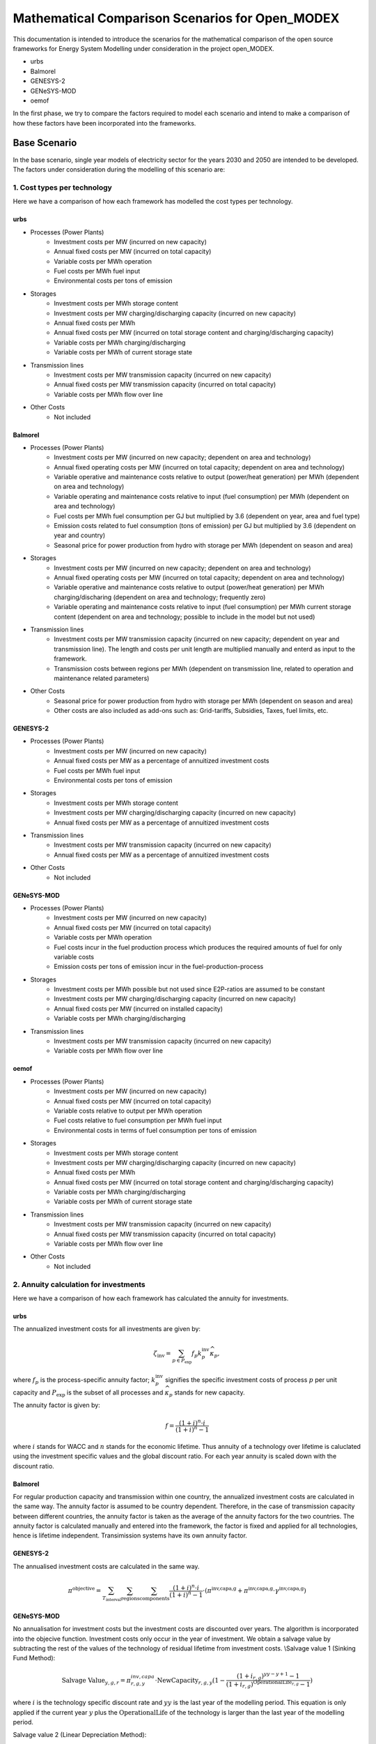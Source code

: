 Mathematical Comparison Scenarios for Open_MODEX
=================================================
This documentation is intended to introduce the scenarios for the mathematical comparison of the open source frameworks for Energy System Modelling under consideration in the project open_MODEX.

* urbs
* Balmorel
* GENESYS-2
* GENeSYS-MOD
* oemof

In the first phase, we try to compare the factors required to model each scenario and intend to make a comparison of how these factors have been incorporated into the frameworks.

Base Scenario
##############
In the base scenario, single year models of electricity sector for the years 2030 and 2050 are intended to be developed. The factors under consideration during the modelling of this scenario are:

1. Cost types per technology
*****************************
Here we have a comparison of how each framework has modelled the cost types per technology.

urbs
^^^^^
* Processes (Power Plants)
   * Investment costs per MW (incurred on new capacity)
   * Annual fixed costs per MW (incurred on total capacity)
   * Variable costs per MWh operation
   * Fuel costs per MWh fuel input
   * Environmental costs per tons of emission
* Storages
   * Investment costs per MWh storage content
   * Investment costs per MW charging/discharging capacity (incurred on new capacity)
   * Annual fixed costs per MWh 
   * Annual fixed costs per MW (incurred on total storage content and charging/discharging capacity) 
   * Variable costs per MWh charging/discharging
   * Variable costs per MWh of current storage state
* Transmission lines
   * Investment costs per MW transmission capacity (incurred on new capacity)
   * Annual fixed costs per MW transmission capacity (incurred on total capacity)
   * Variable costs per MWh flow over line
* Other Costs
   * Not included 
   
Balmorel
^^^^^^^^^
* Processes (Power Plants)
   * Investment costs per MW (incurred on new capacity; dependent on area and technology)
   * Annual fixed operating costs per MW (incurred on total capacity; dependent on area and technology)
   * Variable operative and maintenance costs relative to output (power/heat generation) per MWh (dependent on area and technology) 
   * Variable operating and maintenance costs relative to input (fuel consumption) per MWh (dependent on area and technology)
   * Fuel costs per MWh fuel consumption per GJ but multiplied by 3.6 (dependent on year, area and fuel type)
   * Emission costs related to fuel consumption (tons of emission) per GJ but multiplied by 3.6 (dependent on year and country)
   * Seasonal price for power production from hydro with storage per MWh (dependent on season and area)
* Storages
   * Investment costs per MW (incurred on new capacity; dependent on area and technology)
   * Annual fixed operating costs per MW (incurred on total capacity; dependent on area and technology)
   * Variable operative and maintenance costs relative to output (power/heat generation) per MWh charging/discharing (dependent on area and technology; frequently zero) 
   * Variable operating and maintenance costs relative to input (fuel consumption) per MWh current storage content (dependent on area and technology; possible to include in the model but not used)
* Transmission lines
   * Investment costs per MW transmission capacity (incurred on new capacity; dependent on year and transmission line). The length and costs per unit length are multiplied manually and enterd as input to the framework. 
   * Transmission costs between regions per MWh (dependent on transmission line, related to operation and maintenance related parameters) 
* Other Costs
   * Seasonal price for power production from hydro with storage per MWh (dependent on season and area)
   * Other costs are also included as add-ons such as: Grid-tariffs, Subsidies, Taxes, fuel limits, etc. 
 
GENESYS-2
^^^^^^^^^
* Processes (Power Plants)
   * Investment costs per MW (incurred on new capacity)
   * Annual fixed costs per MW as a percentage of annuitized investment costs  
   * Fuel costs per MWh fuel input
   * Environmental costs per tons of emission
* Storages
   * Investment costs per MWh storage content
   * Investment costs per MW charging/discharging capacity (incurred on new capacity)
   * Annual fixed costs per MW as a percentage of annuitized investment costs 
* Transmission lines
   * Investment costs per MW transmission capacity (incurred on new capacity)
   * Annual fixed costs per MW as a percentage of annuitized investment costs
* Other Costs 
   * Not included 

GENeSYS-MOD
^^^^^^^^^^^^
* Processes (Power Plants) 
   * Investment costs per MW (incurred on new capacity)
   * Annual fixed costs per MW (incurred on total capacity) 
   * Variable costs per MWh operation
   * Fuel costs incur in the fuel production process which produces the required amounts of fuel for only variable costs
   * Emission costs per tons of emission incur in the fuel-production-process
* Storages
   * Investment costs per MWh possible but not used since E2P-ratios are assumed to be constant
   * Investment costs per MW charging/discharging capacity (incurred on new capacity)
   * Annual fixed costs per MW (incurred on installed capacity)
   * Variable costs per MWh charging/discharging
* Transmission lines
   * Investment costs per MW transmission capacity (incurred on new capacity) 
   * Variable costs per MWh flow over line

oemof
^^^^^^
* Processes (Power Plants)
   * Investment costs per MW (incurred on new capacity)
   * Annual fixed costs per MW (incurred on total capacity)
   * Variable costs relative to output per MWh operation
   * Fuel costs relative to fuel consumption per MWh fuel input
   * Environmental costs in terms of fuel consumption per tons of emission
* Storages
   * Investment costs per MWh storage content
   * Investment costs per MW charging/discharging capacity (incurred on new capacity)
   * Annual fixed costs per MWh 
   * Annual fixed costs per MW (incurred on total storage content and charging/discharging capacity) 
   * Variable costs per MWh charging/discharging
   * Variable costs per MWh of current storage state
* Transmission lines
   * Investment costs per MW transmission capacity (incurred on new capacity)
   * Annual fixed costs per MW transmission capacity (incurred on total capacity)
   * Variable costs per MWh flow over line
* Other Costs
   * Not included

2. Annuity calculation for investments
***************************************
Here we have a comparison of how each framework has calculated the annuity for investments.

urbs
^^^^^
The annualized investment costs for all investments are given by:

.. math::
   \zeta_{\text{inv}}=\sum_{p \in P_{\text{exp}}}f_p k^{\text{inv}}_p
   \widehat{\kappa}_p,

where :math:`f_p` is the process-specific annuity factor; :math:`k^{\text{inv}}_p` signifies the specific investment costs of process :math:`p` per unit capacity and :math:`P_{\text{exp}}` is the subset of all processes and :math:`\widehat{\kappa}_p` stands for new capacity. 

The annuity factor is given by:

.. math::

   f=\frac{(1+i)^n\cdot i}{(1+i)^n-1}

where :math:`i` stands for WACC and :math:`n` stands for the economic lifetime. Thus annuity of a technology over lifetime is caluclated using the investment specific values and the global discount ratio. For each year annuity is scaled down with the discount ratio.


Balmorel
^^^^^^^^^
For regular production capacity and transmission within one country, the annualized investment costs are calculated in the same way. 
The annuity factor is assumed to be country dependent. Therefore, in the case of transmission capacity between different countries, the annuity factor is taken as the average of the annuity factors for the two countries. 
The annuity factor is calculated manually and entered into the framework, the factor is fixed and applied for all technologies, hence is lifetime independent. Transimission systems have its own annuity factor. 

GENESYS-2
^^^^^^^^^
The annualised investment costs are calculated in the same way. 

.. math::
  \pi^{\text{objective}} = \sum_{T_{\text{interval}}} \sum_{\text{regions}} \sum_{\text{components}} \frac{(1+i)^n\cdot i}{(1+i)^n-1} \cdot (\pi^{\text{inv,capa,g}} + \pi^{\text{inv,capa,g}} \cdot \gamma^{\text{inv,capa,g}}) 

GENeSYS-MOD
^^^^^^^^^^^^
No annualisation for investment costs but the investment costs are discounted over years. The algorithm is incorporated into the objecive function. 
Investment costs only occur in the year of investment. We obtain a salvage value by subtracting the rest of the values of the technology of residual lifetime from investment costs. 
\\\Salvage value 1 (Sinking Fund Method):

.. math::
  \text{Salvage Value}_{y,g,r} = \pi_{r,g,y}^{inv, capa} \cdot \text{NewCapacity}_{r,g,y} (1 - \frac{(1 + i_{r,g})^{yy - y + 1} - 1}{(1 + i_{r,g})^{\text{OperationalLife}_{r,g}} - 1})

where :math:`i` is the technology specific discount rate and :math:`yy` is the last year of the modelling period. This equation is only applied if the current year :math:`y` plus the :math:`\text{OperationalLife}` of the technology is larger than the last year of the modelling period. 

Salvage value 2 (Linear Depreciation Method):

.. math::
  \text{Salvage Value}_{y,g,r} = \pi_{r,g,y}^{inv, capa} \cdot \text{NewCapacity}_{r,g,y} (1 - \frac{yy - y + 1}{\text{OperationalLife}_{r,g}})

where :math:`yy` is the last year of the modelling period. This equation is only applied if the current year :math:`y` plus the :math:`\text{OperationalLife}` of the technology is larger than the last year of the modelling period. 

oemof
^^^^^^
The annualised investment costs are estimated in the same way, however they are not calculated seperately rather incorporated into the objective function as a fixed part. WACC is also a function of the process :math:`p`.

3. Grid model (DC/Transport/other)
***********************************
Here we have a comparison of how each framework has modelled the grid.

urbs
^^^^^
* Transport model:
     #. Losses:    :math:`\pi^{\text{out}}_{aft}= e_{af}\cdot \pi^{\text{in}}_{aft}.` 

     #. Capacity Limitation:  :math:`\pi^{\text{in}}_{aft}\leq \Delta t \cdot \kappa_{af}.`

(:math:`\pi^{\text{aft}}`: flows across line type :math:`f` on arc :math:`a` (also holds for other direction :math:`a'`) at time :math:`t`) 

* Power flow on a transmission line modelled with DC powerflow:  :math:`\pi_{aft}^\text{in} = \frac{(\theta_{v_{\text{in}}t}- \theta_{v_{\text{out}}t})}{57.2958}(-\frac{-1}{X_{af}}){V_{af\text{base}}^2}`

Here :math:`\theta_{v_{\text{in}}t}` and :math:`\theta_{v_{\text{out}}t}` are the voltage angles of the source site
:math:`{v_{\text{in}}}` and destinaton site :math:`v_{\text{out}}`. These are converted to radian from degrees by
dividing by 57,2958. :math:`{X_{af}}` is the reactance of the transmission line in per unit system and
:math:`(-\frac{-1}{X_{af}})` is the admittance of the transmission line. The DC power flow is achieved through a linear approximation of the AC load flows. No losses can be modelled in DC flow model. 

Balmorel
^^^^^^^^^
Transmission efficiencies are modelled through the balance equation such that for two two regions with a transmission
from first to the second, import in the second region is equal to the export from the first region minus the transmission losses. 
So, production side includes what is imported to the region :math:`r(v^{\text{trans}}_{re,r,t})`, with the assumption of 
a loss :math:`(e_{\text{re,r}})`.

.. math::
 \text{. .}~+ \sum_{re \in R}v^{\text{trans}}_{re,r,t}\cdot(1-e_{\text{re,r}})

The demand side includes what is exported from :math:`r(v^{\text{trans}}_{ri,r,t})`

.. math::
 \text{. .}~+ \sum_{ri \in R}v^{\text{trans}}_{ri,r,t}

where :math:`r` stands for region, :math:`re` for region export, :math:`ri` for region import, :math:`t` for timeslice, :math:`Y` for year and :math:`s` for season. The year and season are defined through :math:`t`. 

If new transmission investments are allowed, electricity transmission is limited by transmission capacity:

.. math::
 \kappa^{\text{trans,exist}}_{re,ri} + v^{\text{trans,new}}_{re,ri}\geq v^{\text{trans}}_{re,ri,t}

where :math:`\kappa^{\text{trans,exist}}_{re,ri}` denotes existing transmission capacity, :math:`v^{\text{trans,new}}_{re,ri}` denotes
newly installed transmission capacity and :math:`v^{\text{trans}}_{re,ri,t}` cover what is being transmitted in :math:`t`. 

Transmission investments are set-symmetric:

.. math::
 v^{\text{trans,new}}_{re,ri} = v^{\text{trans,new}}_{ri,re}

If self-sufficiency is activated, the net import and export in a country are balanced. The default setting for base scenario is with self-sufficiency deactivated. 

GENESYS-2
^^^^^^^^^
An algorithm is called that tries to balance out remaining positive residual load with exceeding generation of interconnected regions. The aim is to dissipate positive and negative residual loads
from different regions to reach an overall balance. For every region and time-step, the grid algorithm tries to exchange power with a certain distance level of neighbours. 
In a random order, all the regions are balanced per level. The balancing mechanism is based on an iterative approach. The algortihm selects a random starting node with electricity surplus
The user defines the number/amount of neighbouring nodes that can recieve surplus electricity.Then, the algorithm checks 
if electricity can be transferred to neighbouring nodes by considering the existing demand and checking if transfer is allowed and does if possible
If all surplus electricity is distributed to neighbouring nodes, next node is selected and the process is repeated with this node. 

Additional description: The next step is the first occurrence of grid balancing. Here a sub-algorithm is called, that tries to balance out remaining positive residual load with exceeding generation of interconnected regions. The aim is to dissipate positive and negative residual loads from different regions to reach an overall balance. For every region and time step, the grid algorithm tries to exchange power with a certain distance level of neighbours. In a random order the list of all regions is balanced per level (for Debug purposes also a deterministic mode is available). The depth of levels for which the balancing is executed can be selected as a usersetting and always starts with the next neighbours. In case the residual load of a neighbouring region is exactly zero, no direct balance is possible, but it is used for transit to next-neighbours. The balancing is limited by the available NTC of a link or the available excess generation. Once activated, the links have a direction of power flow for the time-step, which cannot be reversed within the same time-step. It is, however, possible to add further power flow in the same direction until the full power of the link is reached. The grid balancing module, therefore, cannot guarantee mathematical optimality but was invented as a fast approximation scheme, which emphasises short distance transport. Line losses can be accounted for by a length-dependent efficiency assumption and a length-independent loss factor. [1:1 Beschreibung Dissertation Christian Bussar]

* Capacity restrictions exist.
* DC flow is modelled as NTC the same way as HVAC. 

GENeSYS-MOD
^^^^^^^^^^^^
A transport model with the following notations: :math:`f` is the fuel, :math:`t` is the timestep, :math:`r` and :math:`rr` are the two differnt regions trading, :math:`\pi` is the amount traded and there is an efficiency of connection between the two regions. 
Connection  can always be set between adjacent nodes in the trading relations SET, the capacity of the transmission line connecting the nodes is considered and the efficiency of transmission is distance dependent, thus a tradeloss between regions can be calculated. 

oemof
^^^^^^
* Transport model:
     #. Losses:    :math:`\pi^{\text{import}}_{f,t,r,rr}= \pi^{\text{export}}_{f,t,rr,r} \cdot \epsilon_{f,r,rr}` where :math:`f` is the fuel, :math:`t` is the timestep, :math:`r`,:math:`rr` are the two regions trading, :math:`\pi` is the amount traded and :math:`\epsilon` the efficiency of connection.

     #. Capacity Limitation:  :math:`\pi^{\text{export}}_{f,t,rr,r} \leq \Delta t \cdot \kappa_{f,r,rr}` where :math:`\kappa` is the capacity of connection. 
* All angles are directly input in radians. 


4. Features for modelling storage 
**********************************

Here we have a comparison of how each framework has modelled storage by considering various features such as energy to power ratio, self-discharge, charge/discharge efficiencies, etc. 

urbs
^^^^^
1. Change of storage content

In a storage, the energy content :math:`\epsilon^{\text{con}}_{yvst}` has to be calculated. This is achieved by simply adding all inputs to and subtracting all outputs from the storage content at the previous time step :math:`\epsilon^{\text{con}}_{yvs(t-1)}`:

.. math::
   \epsilon^{\text{con}}_{yvst} = \epsilon^{\text{con}}_{yvs(t-1)} \cdot (1 - d_{yvs})^{\Delta t} + e^{\text{in}}_{yvs} \cdot \epsilon^{\text{in}}_{yvst} - \frac{\epsilon^{\text{out}}_{yvst}}{e^{\text{out}}_{yvs}}

Here, :math:`e^{\text{in,out}}_{yvs}` are the efficiencies for charging and discharging, respectively, and :math:`d_{yvs}` is the hourly self discharge rate.

2. Capacity Limitations

Similar to processes and transmission lines, inputs and outputs are limited by the power capacity of the storage:

.. math::
   \epsilon^{\text{in,out}}_{yvst} \leq \Delta t \cdot \kappa^{\text{p}}_{yvs}

Additionally, the storage content is limited by the total storage energy capacity:

.. math::
  \epsilon^{\text{con}}_{yvst}\leq\kappa^{\text{c}}_{yvs}

3. Cyclicity Rule

In order to avoid windfall profits for the optimization, e.g. by emptying a
storage over the model horizon, the initial and final storage content are
linked via:

.. math::
  \epsilon_{yvs(t_1)}^\text{con} \leq \epsilon_{yvst_N}^\text{con}

where :math:`t_{1,N}` are the initial and final modeled timesteps, respectively.

4. Fixed initial State of Charge (SoC) Rule

It is possible for the user to fix the initial storage content via:

.. math::
   \epsilon_{yvs(t_1)}^\text{con} = \kappa_{yvs}^\text{c} I_{yvs},

where :math:`I_{yvs}` is the fraction of the total storage capacity that is
filled at the beginning of the modeling period.

5. Fixed energy to power ratio

It is sometimes desirable to fix the ratio between energy capacity and
charging/discharging power for a given storage. This is modeled by the
possibility to set a linear dependence between the capacities through a
user-defined "energy to power ratio" :math:`k_{yvs}^\text{E/P}`. Note that this
constraint is only active for the storages with a positive value under the
column "ep-ratio" in the input file, and when this value is not given, the
power and energy capacities can be sized independently

.. math::
   \kappa_{yvs}^c = \kappa_{yvs}^p k_{yvs}^\text{E/P}.

Balmorel
^^^^^^^^^
Electricity storage balance equation (short term) (MWh) is given by:

.. math::
 v^{\text{sto,vol}}_{a,g,t+1} = v^{\text{sto,vol}}_{a,g,t} + v^{\text{sto,load}}_{a,g,t} - \frac{v^{\text{gen}}_{a,g,t}}{\gamma_{\text{g}}}

Here, :math:`v^{\text{sto,vol}}_{a,g,t}` is the volume in storage :math:`g` in an area :math:`a` at time :math:`t`, :math:`v^{\text{sto,load}}_{a,g,t}` is the loaded electricity at time 
:math:`t`, :math:`v^{\text{gen}}_{a,g,t}` is the discharge electricity in time :math:`t` and the discharge happens at efficiency :math:`\gamma_{\text{g}}` which is storage type :math:`g` 
specific. 

The year ans season are specified thorugh the variable :math:`t`. For short term stoarges (intra-seasonal, type: GESTO), the storage content is made circular i.e. the initial storage content at the beginning of the week is regained at the end of the week. 
For long term storages (inter-seasonal, type: GESTOS), this function is not implemented. 

If new investments are allowed, there is an upper limit to electricity storage loading in MW:

.. math::
 \frac{\kappa^{\text{sto,exist}}_{y,a,g} + v^{\text{sto,new}}_{y,a,g}}{\delta^{\text{load}}_{g}} \geq v^{\text{sto,load}}_{y,a,g,t}

Here :math:`\kappa^{\text{sto,exist}}_{y,a,g}` and :math:`v^{\text{sto,new}}_{y,a,g}` are the existing and new capacity for storage 
charging and :math:`\delta^{\text{load}}_{g}` indicate how many hours it takes to charge the storage. So, what is charged in :math:`t`
is limited by the variable capacity accounted for the time it takes to charge. The E2P ratio for charging and discharging are different. 

Electricity storage output limit (MW):

.. math::
 \frac{\kappa^{\text{sto,exist}}_{y,a,g} + v^{\text{sto,new}}_{y,a,g}}{\delta^{\text{unload}}_{g}} \geq v^{\text{gen}}_{y,a,g,t}

Here, :math:`\delta^{\text{unload}}_{g}` indicate how many hours it takes to discharge the storage and :math:`v^{\text{gen}}_{y,a,g,t}` is the discharged power. So, what is available in :math:`t` is 
limited by the available capacity accounted for the time it takes to discharge. 

Decommission of technologies is an option that can be activated or decativated, with decativated as the default setting for the base scenario. 

GENESYS-2
^^^^^^^^^
Generally, storages always require a storage unit connected to a charger/discharger unit. Charger and discharger can either be one unit called ‘bicharger’ or can be modelled seperately with different efficiencies.
The following equations apply to modelling storage in this framework:

1. Initial storage level

.. math::
 v_{y,r,g,t=0}^{\text{sto,vol}} = 0

2. Charge/discharge level

.. math::
 v_{y,r,g,t}^{\text{gen, load}} = v_{y,r,g,t}^{\text{sto,charge}} \cdot \gamma_{y,r,g,t}^{\text{in,gen}} \cdot \Delta t
 \\\ v_{y,r,g,t}^{\text{gen, unload}} = v_{y,r,g,t}^{\text{sto,discharge}} \cdot \gamma_{y,r,g,t}^{\text{out,gen}} \cdot \Delta t
 \\\ \text{Condition:} v_{y,r,g,t}^{\text{gen, load}} \geq 0 + v_{y,r,g,t}^{\text{gen, unload}} \geq 1

where :math:`\gamma_{y,r,g,t}^{\text{in/out,gen}}` represents inverter efficiency (in/out).

3. Storage level

.. math::
 v_{y,r,g,t}^{\text{sto,vol}} = v_{y,r,g,t-1}^{\text{sto,vol}} + v_{y,r,g,t}^{\text{gen, load}} \cdot \gamma_{y,r,g,t}^{\text{total,gen,sto}} - v_{y,r,g,t}^{\text{gen, unload}} 

where :math:`\gamma_{y,r,g,t}^{\text{total,gen,sto}}` represents the efficiency of storage itself, assigned to the discharging process. It is storage-type-specific and can be set to 1 to ignore it. 

4. Total losses

.. math::
 \gamma_{y,r,g,t}^{\text{loss,con}} = v_{y,r,g,t}^{\text{sto,charge}} \cdot (1 - \gamma_{y,r,g,t}^{\text{in, gen}}) + v_{y,r,g,t}^{\text{sto,discharge}} \cdot (1 - \gamma_{y,r,g,t}^{\text{out, gen}}) + v_{y,r,g,t}^{\text{gen,load}} \cdot (1 - \gamma_{y,r,g,t}^{\text{total,gen,sto}})  

This equation is needed to output the total losses of storages and is not influential on storage load behaviour.

GENeSYS-MOD
^^^^^^^^^^^^
* Fixed enery to power ratio
* No time dependent losses 
* Initial state of charge is assumed to be zero. At the moment, storage at the end of an year is the initial storage at the beginning of the next. Welsch formula for storages implemented.
* Capacity restrictions apply on storage as well
* :math:`v^{\text{sto,vol}}_{g,r,t,y} = v^{\text{sto,vol}}_{g,r,t-1,y} + v^{\text{sto,load}}_{g,r,t-1,y}\cdot \gamma^{\text{in}}_{g,y} - \frac{v^{\text{sto,unload}}_{g,r,t-1,y}}{\gamma^{\text{in}}_g,y}`

oemof
^^^^^^
* :math:`\epsilon^{con}_{y,r,g,t} = \epsilon^{con}_{y,r,g,t-1} \cdot (1 - \gamma_{r,g}^{loss,con}) - \frac{\epsilon^{out}_{y,r,g,t}}{\gamma^{out}_{r,g}} + \epsilon^{in}_{y,r,g,t} \cdot \gamma^{in}_{y,r,g}`
* :math:`\epsilon^{con}_{y,r,g,t_0} = \epsilon^{con}_{y,r,g,t_{\infty}}`
* Storage loss is dependent on storage type
* Self discharges are incorporated
* It is optional to set the initial storage level but by default, it is activated
* Seperate capacity for charging/discharging

5. Power plant operation
****************************
Here we have a comparison of the model constraints for power plant operation and expansion of each framework.

urbs
^^^^^
1. Input/Output flows from a process

The operational state of a process is  captured in just one
variable, the process throughput :math:`\tau_{pt}` and is linked to the
commodity flows via the following two rules:

.. math::
   \epsilon^{\text{in}}_{pct}=r^{\text{in}}_{pc}\tau_{pt}
   \\\ \epsilon^{\text{out}}_{pct}=r^{\text{out}}_{pc}\tau_{pt},

where :math:`r^{\text{in, out}}_{pc}` are the constant factors linking the
commodity flow to the operational state. The efficiency :math:`\eta` of the
process :math:`p` for the conversion of commodity :math:`c_1` into commodity
:math:`c_2` is given by:

.. math::
   \eta=\frac{r^{\text{out}}_{pc_2}}{r^{\text{in}}_{pc_1}}.
 
2. Capacity and part load Limitations

The throughput :math:`\tau_{pt}` of a process is limited by its installed
capacity and the specified minimal operational state.

.. math::
  \tau_{pt}\leq \Delta t  \kappa_{p}
   \\\tau_{pt}\geq \Delta t  \underline{P}_{p}\kappa_{p}\\

where :math:`\underline{P}_{p}` is the normalized, minimal operational state of
the process.

3. Intermittent supply

For input commodity of type SupIm, or whenever a certain operation time series of
a given process is desired

.. math::
   \epsilon^{\text{in}}_{cpt}= \Delta t s_{ct}\kappa_{p}.

Here, :math:`s_{ct}` is the time series that governs the exact operation of
process :math:`p` i.e. the capacity factor, leaving only its capacity :math:`\kappa_{p}` as a free
variable.

4. Ramp Limitations

The switching speed of a process can be limited:

.. math::
   |\tau_{pt}-\tau_{p(t-1)}|\leq \Delta t\overline{PG}_p\kappa_{p},

where :math:`\overline{PG}_p` the normalized, maximal gradient of the
operational state in full capacity per timestep.

5. Exogenous time-variable efficiencies

It is possible to manipulate the operation of a process by introducing a time
series, which changes the output ratios and thus the efficiency of a given
process in each given timestep. 

.. math::
   \epsilon^{\text{out}}_{ypct}=r^{\text{out}}_{ypc}f^{\text{out}}_{ypt} \tau_{ypct}
   

Here, :math:`f^{\text{out}}_{pt}` represents the normalized time series of the
varying output ratio.

6. Part-load dependent efficiencies

For a process with part load behavior the equation for the time variable efficiency case takes the form:

.. math::
   \epsilon^{\text{out}}_{ypct} = \Delta t \cdot f^{\text{out}}_{ypt} \cdot \left(\frac{\underline{r}^{\text{out}}_{ypc}-r^{\text{out}}_{ypc}} {1-\underline{P}_{yp}}\cdot \underline{P}_{yp}\cdot \kappa_{yp} + \frac{r^{\text{out}}_{ypc}- \underline{P}_{yp}\underline{r}^{\text{out}}_{ypc}} {1-\underline{P}_{yp}}\cdot \tau_{ypt}\right)

Balmorel
^^^^^^^^^
1. Fuel consumption rate:

.. math::
 v^{\text{fuse}}_{y,a,g,t} = \frac{v^{\text{gen}}_{y,a,g,t}}{\gamma^{\text{g}}}

where :math:`v^{\text{gen}}_{y,a,g,t}` is the power generated and :math:`\gamma^{\text{g}}` is the fuel efficiency.

2. Minimum and maximum electricity generation:

.. math::
 \kappa^{\text{gen,min}}_{c,f}\leq \sum_{a \in c,g \in f, t \in y}v^{\text{gen}}_{y,a,g,t}\leq \kappa^{\text{gen,max}}_{c,f}

where :math:`\kappa^{\text{gen,max}}_{c,f}` and :math:`\kappa^{\text{gen,min}}_{c,f}` are the parameters stating maximum and minimum electricity generation by fuel respectively
and :math:`v^{\text{gen}}_{y,a,g,t}` is the generation from technology :math:`g`.

3. Minimum and maximum fuel use:

.. math::
 \kappa^{\text{fuse,min}}_{y,c,f}\leq \sum_{a \in c,g \in f, t \in y}v^{\text{fuse}}_{y,a,g,t}\leq \kappa^{\text{fuse,max}}_{y,c,f}

where :math:`\kappa^{\text{fuse,max}}_{y,c,f}` and :math:`\kappa^{\text{fuse,min}}_{c,f}` are the parameters stating maximum and minimum fuel use in GJ per year respectively.

4. Exact fuel use:

.. math::
 \sum_{a \in c,g \in f, t \in y}v^{\text{fuse}}_{y,a,g,t} = \kappa^{\text{fuse,exact}}_{y,c,f}


where :math:`\kappa^{\text{fuse,exact}}_{y,c,f}` is the required fuel in GJ per year. 

5. If investments are allowed, capacity constraint on technologies with endogeneous investment:

.. math::
 v^{\text{gen}}_{y,a,g,t} \leq \kappa^{\text{gen,exist}}_{y,a,g} + v^{\text{gen,new}}_{y,a,g}

6. Capacity constraint on power from hydro-run-of-river, wind, solar, wave cannot be dispatched:

.. math::
 v^{\text{renew}}_{y,a,g,t} \leq \frac{\sigma^{\text{renew}}_{a}\cdot cf^{\text{renew}}_{a,t}}{\sum_{t \in y}cf^{\text{renew}}_{a,t}}(\kappa^{\text{renew,exist}}_{y,a,g} + v^{\text{renew,new}}_{y,a,g})

where :math:`v^{\text{renew}}_{y,a,g,t}` is the generated renewable power, :math:`cf^{\text{renew}}_{a,t}` is the capacity factor (availability of the renewable source) in a specific hour and :math:`\sigma^{\text{renew}}_{a}` is the amount of full-load hours. Again, 
:math:`\kappa^{\text{renew,exist}}_{y,a,g}` is the existing renewable capacity and :math:`v^{\text{renew,new}}_{y,a,g}` is the newly installed capacity. 

7. Maximum electricity capacity:

.. math::
 \sum_{a \in c, g \in f}\kappa^{\text{exist}}_{y,a,g} + v^{\text{new}}_{y,a,g} \leq \kappa^{\text{fuel potential}}_{c,f}
 
where :math:`\kappa^{\text{fuel potential}}_{c,f}` indicates the full potential restriction by geography (MW).

8. Capacity restrictions by fuel - Minimum and Maximum capacity:

.. math::
 \kappa^{\text{capa,min}}_{y,c,f} \leq \sum_{a \in c, g \in f}\kappa^{\text{exist}}_{y,a,g} + v^{\text{new}}_{y,a,g} \leq \kappa^{\text{capa,max}}_{y,c,f}

where :math:`\kappa^{\text{capa,min}}_{y,c,f}` and :math:`\kappa^{\text{capa,max}}_{y,c,f}` are the minimum and maximum capacity by fuel per year (MW) respectively. 

9. Exact fuel use:

.. math::
 \sum_{a \in c, g \in f}\kappa^{\text{exist}}_{y,a,g} + v^{\text{new}}_{y,a,g} = \kappa^{\text{capa,exact}}_{y,c,f}

where :math:`\kappa^{\text{capa,exact}}_{y,c,f}` is the required capacity by fuel per year (MW).

GENESYS-2
^^^^^^^^^
* Part-load behaviour is not modelled. 
* For a generic process: :math:`\frac{v^{\text{gen}}_{f,g,m,r,t,y}}{\gamma^{\text{outgen}}_{f,g,m,r,y}} = \sum_{f \in F}v^{\text{fuse}}_{f,g,m,r,t,y} \cdot \gamma^{\text{ingen}}_{f,g,m,r,y}`
* No ramping constraints.

GENeSYS-MOD
^^^^^^^^^^^^
* No part load efficiency has been implemented
* For a generic process: :math:`\frac{v^{\text{gen}}_{f,g,m,r,t,y}}{\gamma^{\text{outgen}}_{f,g,m,r,y}} = \sum_{f \in F}v^{\text{fuse}}_{f,g,m,r,t,y} \cdot \gamma^{\text{ingen}}_{f,g,m,r,y}`
* Generation is calculated using overall plant efficiencies that are always time independent. Delta t is always one hour: :math:`v^{\text{gen}}_{y,r,g,t} = v^{\text{fuse}}_{y,r,g,t} \cdot \gamma^{\text{total,gen}}_{g} \cdot \Delta t`
* Capacity factor is used to calculate generation of VRE units:  :math:`v^{\text{gen}}_{y,r,g,t} = v^{\text{capa}}_{y,r,g} \cdot \text{CF}^{\text{in,gen}}_{y,r,g,t} \cdot \Delta t`
* Ramping is posiible, but not often used. 

oemof
^^^^^^
* Dispatchable: :math:`0 \leq v^{\text{gen}}_{y,r,g,t} \leq \kappa^{\text{capa}}_{r,g}`
* Conversion: :math:`v^{\text{fuse}}_{y,r,g,t} = \frac{1}{\gamma^{\text{out,gen}}_{r,g}} \cdot v^{\text{fuse}}_{y,r,g,t}`
* Volatile: :math:`v^{\text{gen}}_{y,r,g,t} = \kappa^{\text{capa}}_{r,g} \cdot \gamma^{\text{capa}}_{y,r,g,t}`
* It is possible to include ramping constraints and part-load behaviour.

6. Imports/Exports
*******************

Here we have a comparison of how each framework has incorporated the concept of imports/exports.

urbs
^^^^^
Buying/Selling electricity from/to an external market is possible with limited interconnector capacities (expansion is also allowed), and time-variable buying/selling prices per MWh. 

Balmorel
^^^^^^^^^
* Balmorel per default operates with fixed import/export in specified hours. This is provided through an input file (X3FX_VAR_T) with either a positive (net export) or negative (net import) number (included in the balance equation as additional/substracted demand).
* Additionally an add-on (X3V) allow for the model to decide on import/export by including time series for import/export prices (X3VPEX(IM) dependent on year, region, time). This exchange can only appear on pre-specified connections and an upper limit is imposed. The exchange is assumed to be lossless and without transmission cost. 
* Fixed import/export amounts are given in time series: The costs are manually calculated by multiplying the price and amount of import or export per timestep. 
* The connections are pre-defined and with an upper limit. It is assumed to have no losses and no transmission costs.  

GENESYS-2
^^^^^^^^^
Imports/exports are not incorporated into the model. 

GENeSYS-MOD
^^^^^^^^^^^^
Buying/Selling electricity from/to an external market is possible with limited interconnector capacities (expansion is also allowed), and yearly (not time-variable) buying/selling prices per MWh.
All cost parameters are on an yearly basis.  

oemof
^^^^^^
Imports/Exports are modelled with hourly variable prices. It is also possible to set capacity restrictions on the import/exports.

Scenario Variation I
#####################
In scenario variation I, an intertemporal model of the electricity sector is intended to be developed.

1. Intertemporal cost models
*****************************
Here we have a comparison of how each framework handles the costs for intertemporal models. 

urbs
^^^^^

A discount rate :math:`(j)` is used for the time value of money. Fixed, variable, fuel and environmental costs at each support year are repeatedly incurred until the next support year (which is after :math:`k` years), while being discounted by the factor :math:`(1-j)` each year in between: 

.. math::
   D_m=\sum_{l=m}^{m+k-1}(1+j)^{-l}=(1+j)^{-m}\sum_{l=0}^{k-1}(1+j)^{-l}=(1+j)^{-m}\frac{1-(1+j)^{-k}}{1-(1+j)^{-1}}=(1+j)^{1-m}\frac{1-(1+j)^{-k}}{j}

This factor is then used to calculate the costs associated with the support year :math:`m` as follows (example given for variable costs, but also holds for fixed, fuel and environmental costs): 

.. math::
   \zeta_{\text{var}}^{\{m,m+1,..,m+k-1\}}=D_m\cdot\zeta_{\text{var}}^{m},

In contrary to the former mentioned type of costs, the investment costs have to be first annualized. This leads to another way of calculating its intertemporal costs (for an investment made in year :math:`m`): 

.. math::
   C^{\text{total}}_{\text{m}}&=D_{m}\cdot f \cdot C = (1+j)^{1-m}\frac{1-(1+j)^{-k}}{j} \cdot \frac{(1+i)^n\cdot i}{(1+i)^n-1} \cdot C\underbrace{(1+j)^{1-m}\cdot \frac{i}{j}\cdot \left(\frac{1+i}{1+j}\right)^n\cdot \frac{(1+j)^n-(1+j)^{n-k}}{(1+i)^n-1}}_{=:I_{\text{m}}}\cdot C

Now that :math:`k` in above equation gives the number of years of investments's lifetime that fall into the model horizon. This means that the portion of the investment that falls beyond model horizon are deducted from the investment. 

Balmorel
^^^^^^^^^
* Discounting mechanisms on the objective are appplied, making distant future years count less in the model than near years.
   * Discount factor represents society's perception of how future years' costs and benefits shall be evaluated. Discount factor for weighting future years relative to the first year in :math:`Y` is calculated where :math:`D` is a scalar of value 0.04 and :math:`(y-y')` is the distance to the first year in the model. Its value can be changed based on the input data manually. 
* Additionally in the objective:
   * Annuity factor is multiplied directly on the investment costs in order to have it annualised.
   * Since balmorel is defined over a set :math:`YYY` but may only be calculated for a subset of these years, a weighting is provided to all selected years, indicating the share of the time horizon in :math:`YYY` that the selected year represents. For example, if :math:`YYY = \{2020,2021,2022,2023,2024,2025\}`, then the selection could be :math:`Y = \{2020,2024\}` and the weighting could then indicate that 2020 represents the first 3 years while 2024 represents the latter 3 years. It could also be a subjective weighting making some years count more.  
   * The weighting factor is put in manually and can be chosen arbitraly, i.e. the weights do not need to sum up to total amount of years

GENESYS-2
^^^^^^^^^^
Annuities are calculated for each year and added to the total annuity sum. 

GENeSYS-MOD
^^^^^^^^^^^^
All costs (investment, fixed, variable, trade, emissions) are calculated as in the base scenario. There is no annualisation of investment costs. 

oemof
^^^^^^
Intertemporal constraints aren't an atomic building block in oemof. It is possible to manually build a model using them, but the mathematical formulation is not generic but specific to the particular model.
No connection between time steps can be established, support years can be calculated individually, no framework inherent functionality 


2. Carrying on technology capacities across years
**************************************************
Here we have a comparison of how each framework has modelled carrying on technology capacities across years.

urbs
^^^^^
Urbs uses a 'single problem approach'. The model has the perfect foresight of capacities across all support years. For the first support year of the model, already existing capacities for technologies are given with a remaining lifetime. For new installations, the economic lifetime behaves also as the technical lifetime. The units exceeding their technical lifetimes are decommissioned. 
Sets that determine for process :math:`p`, that is built in year :math:`y_{i}`, whether it is operational in later year :math:`y_{j}`: :math:`O_{\text{inst}}`: for the first support year of the model, :math:`O` for the rest of the support years)

.. math::
   O:=\{(p,y_i,y_j)|p\in P,~\{y_i,y_j\}\in Y,~y_i\leq y_j,~ y_i + L_p \geq\ y_{j+1}\}\\\\
   O_{\text{inst}}:=\{(p, y_j)|p\in P_0,~y\in Y,~y_0+T_p\geq y_{j+1}\}

Using these sets, the available capacities are determined at each support year:

.. math::
   \kappa_{yp} = \sum_{y^{\prime}\in Y\\(p,y^{\prime},y)\in O} \widehat{\kappa}_{y^{\prime}p} + K_{p} ~,~~\text{if}~(p,y)\in O_{\text{inst}}\\\\
   \kappa_{yp} = \sum_{y^{\prime}\in Y\\(p,y^{\prime},y)\in O} \widehat{\kappa}_{y^{\prime}p}

Balmorel
^^^^^^^^^
* Decommission: Implemented as an add-on which may be activated. It holds different options both for existing capacity and for invested capacity.
   * Decommission due to lifetime
   * Decommission due to profitability
   * Additional option for the system to buy back decommissioned capacity. 
* Foresight:  We define the full time horizon by :math:`YYY` and make a selection for the years we want to actually consider in the model (:math:`Y`). Consequently an optimisation is performed for each element in Y but each run may cover more years from Y. We define by YMODEL how many years of :math:`Y` that the model, in each model run know with perfect foresight. YMODELDELTA indicate the range between each of the foresight years. Therefore, investments made in year :math:`Y` may be selected based on foresight on some future years and the selected capacities are then transferred to the next year, where new decisions are made, also based on foresight years. 

GENESYS-2
^^^^^^^^^^
Capacities are carried on as long as the end of lifetime is reached. There can be initial capacities defined in the starting year but it is not mandatory. Perfect foresight. Support years are set as targets and capacity pathways are optimized in between.

GENeSYS-MOD
^^^^^^^^^^^^
Single problem approach. The model has the perfect foresight of capacities across all support years. For all years, the remaining amount of capacities built before the modleling horizon are given by the modeler. For new installations, the economic lifetime behaves also as the technical lifetime. The units exceeding their technical lifetimes are decommissioned. If investments expire between two support years, they are added to the previous year. 

oemof
^^^^^^
No perfect foresight

3. :math:`CO_{2}` budget instead of yearly limits
**************************************************
Here we have a comparison of how each framework has incorporated the emission budget in its framework.  

urbs
^^^^^
While in an intertemporal model all the yearly commodity costraints remain valid, one addition is possible concerning :math:`CO_{2}` emissions. Here, a budget can be given, which is valid over the entire modelling horizon:

.. math::
   -w\sum_{y\in Y\\t\in T_{m}}\text{CB}(y,\text{CO}_2,t)\leq \overline{\overline{L}}_{\text{CO}_2}

where :math:`w` are the weights of a given support year (number of years until the next support year, and a user-input value for the last support year in the model). Currently, this is hard-coded for :math:`CO_{2}` only.  Capacities are the only information flow between support years.

Balmorel
^^^^^^^^^
Balmorel only have yearly limits and a cost of emission in the objective but no emission budget.
The limit on annual :math:`CO_{2}`-emission by year and country in kg/MW is given by:

.. math::
 \sum_{a \in c, t \in y}\lambda_{\text{g}}^{\text{co2}} \cdot v^{\text{fuse}}_{\text{y,a,g,t}} \leq \Lambda_{\text{y,c}}^{\text{CO2}}

where :math:`\lambda_{\text{g}}^{\text{co2}}` is the emission per production from :math:`g` and :math:`\Lambda_{\text{y,c}}^{\text{CO2}}` is the country and year specific limitation. 

The limit on annual :math:`CO_{2}`-emission by year for aggregated countries in kg/MW is given by:

.. math::
 \sum_{a \in C, t \in y}\lambda_{\text{g}}^{co2} \cdot v^{\text{fuse}}_{y,a,g,t} \leq \Lambda_{\text{y}}^{CO2}

where :math:`\Lambda_{\text{y,c}}^{CO2}` is the year specific limitation over aggregated countries. 

GENESYS-2
^^^^^^^^^^
* Weighting emissions at each support year: All are rated the same and the sum of the complete emissions is taken. 
* Weighting emissions at the end of the modelling horizon: An optimal expansion path formed based on the expansion optimisation for support years and every year we consider the sum of capacity expansion and emission

GENeSYS-MOD
^^^^^^^^^^^^
Weighted annual emissions and linear interpolation between support years.

oemof
^^^^^^
Heuristic approach, no optimisation approach when manually allocating budget to years.

Scenario Variation II
#####################
In scenario variation II, an intertemporal model of the electricity as well as heat sector is intended to be developed.

1. Emission limits by sector
*****************************
Here we have a comparison of how each framework has modelled the emission limits by sector.

urbs
^^^^^
In urbs, the :math:`CO_{2}` limit is set in a sector-neutral way. Sector-specific limits could however be implemented by reformulating the commodity flows in emitting processes.

Balmorel
^^^^^^^^^
The emission limits are country and year specific and not specified per sector. 

GENESYS-2
^^^^^^^^^^
Emission limits cannot be modelled as sector-specific.

GENeSYS-MOD
^^^^^^^^^^^^
Annual sectoral emission limits are possible for emissions :math:`e`, sector :math:`se`, year :math:`y`, region :math:`r`. :math:`T` denotes technologies that are part of sector :math:`se`.

oemof
^^^^^^
It is possible to specify sector-specific emission limits.

2.Modelling of multiple input- multiple output technologies
************************************************************
Here we have a comparison of how each framework has modelled multiple input- multiple output technologies.

urbs
^^^^^
Similar to single input- single output technologies, multiple input- multiple output technologies are also modelled either with constant efficiencies, exogeneously variable efficiencies or load-dependent efficiencies. Modelling the dependency between the thermal and electrical efficiency is not possible.

Balmorel
^^^^^^^^^
The equations related to CHP backpressure:

1. Fuel usage

.. math::
 \upsilon^{\text{fuse}}_{y,a,g,t} = \frac{\upsilon^{\text{gen}}_{y,a,g,t} + \gamma^{\text{CV}}_{g} \cdot \upsilon^{\text{gen,heat}}_{y,a,g,t}}{\gamma^{\text{in,gen}}_{g}}

2. Limited by Cb-line:

.. math::
 \upsilon^{\text{gen}}_{y,a,g,t} = \upsilon^{\text{gen,heat}}_{y,a,g,t} \cdot \gamma^{\text{CB}}_{g}

The equations related to CHP extraction:

1. Fuel usage

.. math::

	\upsilon^{\text{fuse}}_{y,a,g,t} = \frac{\upsilon^{\text{gen}}_{y,a,g,t} + \gamma^{\text{CV}}_{g} \cdot \upsilon^{\text{gen,heat}}_{y,a,g,t}}{\gamma^{\text{in,gen}}_{g}}

2. Limited by Cb-line:

.. math::

	\upsilon^{\text{gen}}_{y,a,g,t} \geq \upsilon^{\text{gen,heat}}_{y,a,g,t} \cdot \gamma^{\text{CB}}_{g}

3. Limited by Cv-line:

.. math::

	\upsilon^{\text{gen}}_{y,a,g,t} \leq \kappa^{\text{capa}}_{y,a,g} + \upsilon^{\text{capa}}_{y,a,g} - \upsilon^{\text{gen,heat}}_{y,a,g,t} \cdot \gamma^{\text{CB}}_{g}


GENESYS-2
^^^^^^^^^^
Modelling of multiple input- multiple output technologies is not possible. 

GENeSYS-MOD
^^^^^^^^^^^^
Multiple input- multiple output technologies are modelled in the same way as regular processes. Modelling the dependency between thermal and electrical efficiency is not possible. Constant efficiency and thermal/electrical rate can be modelled. CHP have predefined power to heat ratios.

oemof
^^^^^^
The equations related to CHP Extraction Turbine are given below:

.. math::

  v^{gen, el} \leq \kappa^{capa} \\\\
  \kappa^{capa} \leq \overline{\kappa}^{capa}

.. math::
    v^{fuse}(t) =
    \frac{v^{gen, el}(t) + v^{gen, th}(t) \\\\
    \cdot \beta(t)}{\gamma^{cond}(t)}
    \qquad \forall t \in T

.. math::
    v^{gen, el}(t)  \geq  v^{gen, th}(t) \cdot
    \frac{\gamma^{el}(t)}{\gamma^{th}(t)}
    \qquad \forall t \in T


where :math:`\gamma^{cond}` is the electrical efficiency in full extraction mode
and :math:`\beta` is the power-loss index defined as:

.. math::
    \beta(t) = \frac{\gamma^{cond}(t) -
    \gamma^{el}(t)}{\gamma^{th}(t)}
    \qquad \forall t \in T


CHP backpressure turbines are modelled based on their time dependent electrical and thermal efficiency in backpressure mode.

.. math::

    v^{fuse}(t) =
    \frac{v^{gen, el}(t) + v^{gen, th}(t)}{\gamma^{th}(t) + \gamma^{el}(t)}
    \qquad \forall t \in T

.. math::

    \frac{v^{gen, el}(t)}{v_{gen, th}(t)} =
    \frac{\gamma^{el}(t)}{\gamma^{th}(t)}
    \qquad \forall t \in T

